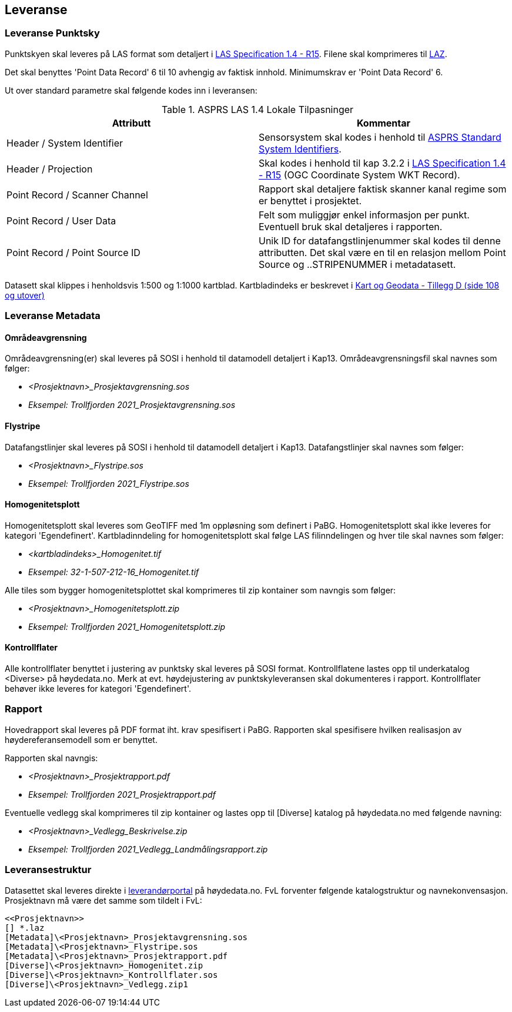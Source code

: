 == Leveranse
=== Leveranse Punktsky

Punktskyen skal leveres på LAS format som detaljert i  http://www.asprs.org/wp-content/uploads/2019/07/LAS_1_4_r15.pdf[LAS Specification 1.4 - R15]. Filene skal komprimeres til https://laszip.org/[LAZ].

Det skal benyttes 'Point Data Record' 6 til 10 avhengig av faktisk innhold. Minimumskrav er 'Point Data Record' 6. 

Ut over standard parametre skal følgende kodes inn i leveransen: 


.ASPRS LAS 1.4 Lokale Tilpasninger
[width="100%",options="header"]
|====================
| Attributt | Kommentar  
| Header / System Identifier | Sensorsystem skal kodes i henhold til https://github.com/ASPRSorg/LAS/wiki/Standard-System-Identifiers[ASPRS Standard System Identifiers].
| Header / Projection | Skal kodes i henhold til kap 3.2.2 i http://www.asprs.org/wp-content/uploads/2019/07/LAS_1_4_r15.pdf[LAS Specification 1.4 - R15] (OGC Coordinate System WKT Record).

| Point Record / Scanner Channel | Rapport skal detaljere faktisk skanner kanal regime som er benyttet i prosjektet.     
| Point Record / User Data | Felt som muliggjør enkel informasjon per punkt. Eventuell bruk skal detaljeres i rapporten.    
| Point Record / Point Source ID | Unik ID for datafangstlinjenummer skal kodes til denne attributten. Det skal være en til en relasjon mellom Point Source og ..STRIPENUMMER i metadatasett.
|====================

Datasett skal klippes i henholdsvis 1:500 og 1:1000 kartblad. Kartbladindeks er beskrevet i https://kartverket.no/globalassets/geodataarbeid/standardisering/standarder/standarder-geografisk-informasjon/kart-og-geodata-2.0-standarder-geografisk-informasjon.pdf[Kart og Geodata - Tillegg D (side 108 og utover)]

=== Leveranse Metadata
==== Områdeavgrensning
Områdeavgrensning(er) skal leveres på SOSI i henhold til datamodell detaljert i Kap13. Områdeavgrensningsfil skal navnes som følger:

 * _<Prosjektnavn>_Prosjektavgrensning.sos_
 * _Eksempel: Trollfjorden 2021_Prosjektavgrensning.sos_

==== Flystripe
Datafangstlinjer skal leveres på SOSI i henhold til datamodell detaljert i Kap13. Datafangstlinjer skal navnes som følger:

 * _<Prosjektnavn>_Flystripe.sos_
 * _Eksempel: Trollfjorden 2021_Flystripe.sos_

==== Homogenitetsplott
Homogenitetsplott skal leveres som GeoTIFF med 1m oppløsning som definert i PaBG. Homogenitetsplott skal ikke leveres for kategori 'Egendefinert'. Kartbladinndeling for homogenitetsplott skal følge LAS filinndelingen og hver tile skal navnes som følger:

 * _<kartbladindeks>_Homogenitet.tif_ 
 * _Eksempel: 32-1-507-212-16_Homogenitet.tif_

Alle tiles som bygger homogenitetsplottet skal komprimeres til zip kontainer som navngis som følger:

 * _<Prosjektnavn>_Homogenitetsplott.zip_
 * _Eksempel: Trollfjorden 2021_Homogenitetsplott.zip_

==== Kontrollflater

Alle kontrollflater benyttet i justering av punktsky skal leveres på SOSI format. Kontrollflatene lastes opp til underkatalog <Diverse> på høydedata.no. Merk at evt. høydejustering av punktskyleveransen skal dokumenteres i rapport. Kontrollflater behøver ikke leveres for kategori 'Egendefinert'.

=== Rapport
Hovedrapport skal leveres på PDF format iht. krav spesifisert i PaBG. 
Rapporten skal spesifisere hvilken realisasjon av høydereferansemodell som er benyttet.

Rapporten skal navngis:

 * _<Prosjektnavn>_Prosjektrapport.pdf_
 * _Eksempel: Trollfjorden 2021_Prosjektrapport.pdf_

Eventuelle vedlegg skal komprimeres til zip kontainer og lastes opp til [Diverse] katalog på høydedata.no med følgende navning:

 * _<Prosjektnavn>_Vedlegg_Beskrivelse.zip_
 * _Eksempel: Trollfjorden 2021_Vedlegg_Landmålingsrapport.zip_

=== Leveransestruktur
Datasettet skal leveres direkte i https://hoydedata.no/laserforvaltning[leverandørportal] på høydedata.no. FvL forventer følgende katalogstruktur og navnekonvensasjon. Prosjektnavn må være det samme som tildelt i FvL: 

 <<Prosjektnavn>>
 [] *.laz
 [Metadata]\<Prosjektnavn>_Prosjektavgrensning.sos
 [Metadata]\<Prosjektnavn>_Flystripe.sos
 [Metadata]\<Prosjektnavn>_Prosjektrapport.pdf
 [Diverse]\<Prosjektnavn>_Homogenitet.zip
 [Diverse]\<Prosjektnavn>_Kontrollflater.sos
 [Diverse]\<Prosjektnavn>_Vedlegg.zip1  